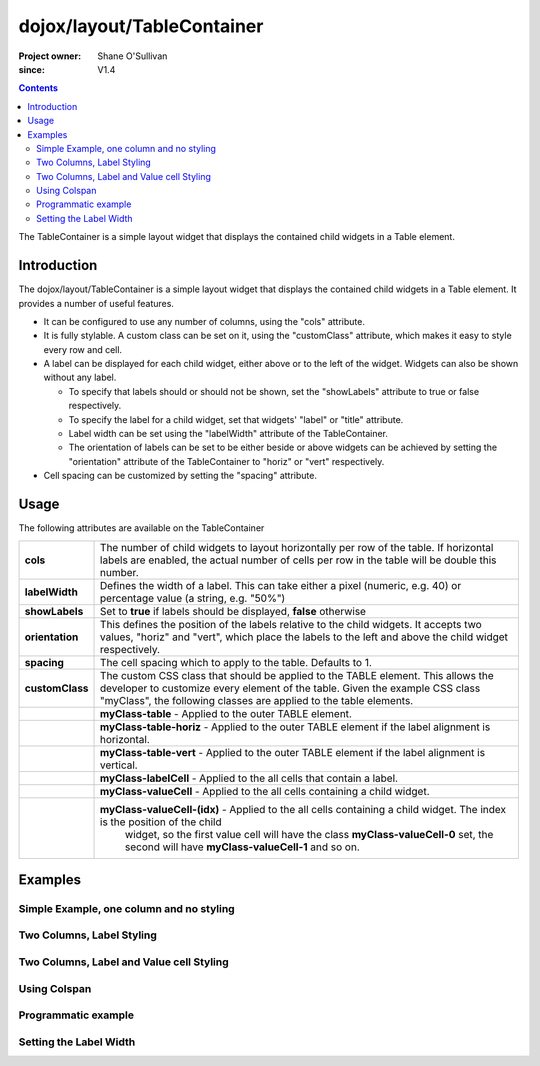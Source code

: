 .. _dojox/layout/TableContainer:

===========================
dojox/layout/TableContainer
===========================

:Project owner: Shane O'Sullivan
:since: V1.4

.. contents ::
   :depth: 2

The TableContainer is a simple layout widget that displays the contained child widgets in a Table element.


Introduction
============

The dojox/layout/TableContainer is a simple layout widget that displays the contained child widgets in a Table element. It provides a number of useful features.

* It can be configured to use any number of columns, using the "cols" attribute.
* It is fully stylable. A custom class can be set on it, using the "customClass" attribute, which makes it easy to style every row and cell.
* A label can be displayed for each child widget, either above or to the left of the widget. Widgets can also be shown without any label.

  * To specify that labels should or should not be shown, set the "showLabels" attribute to true or false respectively.
  * To specify the label for a child widget, set that widgets' "label" or "title" attribute.
  * Label width can be set using the "labelWidth" attribute of the TableContainer.
  * The orientation of labels can be set to be either beside or above widgets can be achieved by setting the "orientation" attribute of the TableContainer to "horiz" or "vert" respectively.
* Cell spacing can be customized by setting the "spacing" attribute.


Usage
=====

The following attributes are available on the TableContainer

+----------------+----------------------------------------------------------------------------------------------------------------------------------+
|**cols**        | The number of child widgets to layout horizontally per row of the table. If horizontal labels are enabled, the actual            |
|                | number of cells per row in the table will be double this number.                                                                 |
+----------------+----------------------------------------------------------------------------------------------------------------------------------+
|**labelWidth**  | Defines the width of a label. This can take either a pixel (numeric, e.g. 40) or percentage value (a string, e.g. "50%")         |
+----------------+----------------------------------------------------------------------------------------------------------------------------------+
|**showLabels**  | Set to **true** if labels should be displayed, **false** otherwise                                                               |
+----------------+----------------------------------------------------------------------------------------------------------------------------------+
|**orientation** | This defines the position of the labels relative to the child widgets. It accepts two values, "horiz" and "vert", which place    |
|                | the labels to the left and above the child widget respectively.                                                                  |
+----------------+----------------------------------------------------------------------------------------------------------------------------------+
|**spacing**     | The cell spacing which to apply to the table. Defaults to 1.                                                                     |
+----------------+----------------------------------------------------------------------------------------------------------------------------------+
|**customClass** | The custom CSS class that should be applied to the TABLE element. This allows the developer to customize every element of the    |
|                | table.  Given the example CSS class "myClass", the following classes are applied to the table elements.                          |
+----------------+----------------------------------------------------------------------------------------------------------------------------------+
|                | **myClass-table** - Applied to the outer TABLE element.                                                                          |
+----------------+----------------------------------------------------------------------------------------------------------------------------------+
|                | **myClass-table-horiz** - Applied to the outer TABLE element if the label alignment is horizontal.                               |
+----------------+----------------------------------------------------------------------------------------------------------------------------------+
|                | **myClass-table-vert** - Applied to the outer TABLE element if the label alignment is vertical.                                  |
+----------------+----------------------------------------------------------------------------------------------------------------------------------+
|                | **myClass-labelCell** - Applied to the all cells that contain a label.                                                           |
+----------------+----------------------------------------------------------------------------------------------------------------------------------+
|                | **myClass-valueCell** - Applied to the all cells containing a child widget.                                                      |
+----------------+----------------------------------------------------------------------------------------------------------------------------------+
|                | **myClass-valueCell-(idx)** - Applied to the all cells containing a child widget. The index is the position  of the child        |
|                |   widget, so the first value cell will have the class **myClass-valueCell-0** set, the second will have **myClass-valueCell-1**  |
|                |   and so on.                                                                                                                     |
+----------------+----------------------------------------------------------------------------------------------------------------------------------+


Examples
========

Simple Example, one column and no styling
-----------------------------------------

.. code-example::

  Load the required JavaScript files. These include the TableContainer itself, along with the three other widgets that it contains.

  .. js ::

    require(["dojo/parser",
        "dojox/layout/TableContainer",
        "dijit/form/TextBox",
        "dijit/form/CheckBox",
        "dijit/form/NumberSpinner"
    ], require(parser) {
        parser.parse();
    });

  Declare the required HTML. Note that each contained widget is given a 'title' attribute.  This is the simplest type of TableContainer, with just one column, and no special CSS added

  .. html ::

    <div data-dojo-type="dojox/layout/TableContainer" data-dojo-props="cols:1" id="tc1">
      <div data-dojo-type="dijit/form/TextBox" title="First Name:" value="Michael"></div>
      <div data-dojo-type="dijit/form/TextBox" title="Last Name:" value="Collins"></div>
      <div data-dojo-type="dijit/form/CheckBox" title="Employed"></div>
      <div data-dojo-type="dijit/form/NumberSpinner" title="Age" value="25"></div>
    </div>

Two Columns, Label Styling
--------------------------

.. code-example::
  :version: local

  Load the required JavaScript files. These include the TableContainer itself, along with the three other widgets that it contains.

  .. js ::

    require(["dojo/parser",
        "dojox/layout/TableContainer",
        "dijit/form/TextBox",
        "dijit/form/CheckBox",
        "dijit/form/NumberSpinner"
    ], function(parser) {
        parser.parse();
    });


  Declare the required HTML. Note that each contained widget is given a 'title' attribute.  Note the 'customClass' attribute added to the TableContainer.  This is used in the CSS declaration to add a style to all label cells.

  .. html ::

    <div data-dojo-type="dojox/layout/TableContainer" data-dojo-props="cols:2, customClass:'justLabels'" id="tc1">
      <div data-dojo-type="dijit/form/TextBox" title="First Name:" value="Eamonn"></div>
      <div data-dojo-type="dijit/form/TextBox" title="Last Name:" value="De Valera"></div>
      <div data-dojo-type="dijit/form/CheckBox" title="Employed"></div>
      <div data-dojo-type="dijit/form/NumberSpinner" title="Age" value="40"></div>
    </div>

  Apply a custom class that colors the labels.

  .. css ::

      .justLabels-labelCell {
        background-color: lightgrey;
        padding-left: 5px;
      }


Two Columns, Label and Value cell Styling
-----------------------------------------

.. code-example::
  :version: local

  Load the required JavaScript files. These include the TableContainer itself, along with the three other widgets that it contains.

  .. js ::

    require(["dojo/parser",
        "dojox/layout/TableContainer",
        "dijit/form/TextBox",
        "dijit/form/CheckBox",
        "dijit/form/NumberSpinner"
    ], function(parser) {
        parser.parse();
    });

  Declare the required HTML. Note that each contained widget is given a 'title' attribute.  Note the 'customClass' attribute added to the TableContainer.  This is used in the CSS declaration to add a style to all label and value cells.

  .. html ::

    <div data-dojo-type="dojox/layout/TableContainer" data-dojo-props="cols:2, customClass:'labelsAndValues'" id="tc1">
      <div data-dojo-type="dijit/form/TextBox" title="First Name:" value="Patrick"></div>
      <div data-dojo-type="dijit/form/TextBox" title="Last Name:" value="Pearse"></div>
      <div data-dojo-type="dijit/form/CheckBox" title="Employed"></div>
      <div data-dojo-type="dijit/form/NumberSpinner" title="Age" value="30"></div>
    </div>

  Apply a custom class that styles both the label and value cells.

  .. css ::

      .labelsAndValues-labelCell {

        background-color: lightgrey;
        padding-left: 5px;
      }

      .labelsAndValues-valueCell {

        padding-left: 20px;
        background-color: lightblue;
      }

Using Colspan
-------------

.. code-example::
  :version: local

  Load the required JavaScript files. These include the TableContainer itself, along with the three other widgets that it contains.

  .. js ::

    require(["dojo/parser",
        "dojox/layout/TableContainer",
        "dijit/form/TextBox",
        "dijit/form/CheckBox",
        "dijit/form/Textarea"
    ], function(parser) {
        parser.parse();
    });

  Declare the required HTML. Note that each contained widget is given a 'title' attribute.  Note that the first three widgets are given a 'colspan' attribute, which makes them take up multiple columns. To accommodate these extra columns, the TableContainer is given the attribute cols='4'. This is useful when you have a widget that requires more room. Since the CheckBox widgets along the bottom have no 'colspan' attribute, they each occupy a single column

  .. html ::

    <div data-dojo-type="dojox/layout/TableContainer" data-dojo-props="cols:4, customClass:'labelsAndValues'" id="tc1">
      <div data-dojo-type="dijit/form/TextBox" title="First Name:" colspan="2" value="Tom"></div>
      <div data-dojo-type="dijit/form/TextBox" title="Last Name:" colspan="2" value="Clarke"></div>
      <textarea data-dojo-type="dijit/form/Textarea" id="texteditor" style="width:100%;" colspan="4" title="Personal Details">Hi, I'm a hacker, I have no  personal details to speak of, but I can write a widget in under a minute!
      </textarea>
     <div data-dojo-type="dijit/form/CheckBox" title="Employed"></div>
     <div data-dojo-type="dijit/form/CheckBox" title="Is Married"></div>
     <div data-dojo-type="dijit/form/CheckBox" title="Has Children"></div>
     <div data-dojo-type="dijit/form/CheckBox" title="Loves Dojo" checked="true"></div>
      
    </div>

  Apply a custom class that styles both the label and value cells.

  .. css ::

      .labelsAndValues-labelCell {

        background-color: lightgrey;
        padding-left: 5px;
      }

      .labelsAndValues-valueCell {

        padding-left: 20px;
        background-color: lightblue;
      }

Programmatic example
--------------------

.. code-example::
  :version: local

  Load the required JavaScript files. These include the TableContainer itself, and the dijit.TextBox widget that it contains.
  A TableContainer widget is created programmatically, and four text box widgets are added to it.

  .. js ::

    require(["dojo/parser",
        "dojox/layout/TableContainer",
        "dijit/form/TextBox"
    ], function(parser) {
        parser.parse();
    });


      // Create the TableContainer, and insert it into the DOM node with id "putWidgetHere".
      // Add the custom class "labelsAndValues"
      var programmatic = new TableContainer(
      {
        cols: 2,
        customClass:"labelsAndValues",
        "labelWidth": "150"
      }, dojo.byId("putWidgetHere"));

      // Create four text boxes
      var text1 = new TextBox({label: "ProgText 1"});
      var text2 = new TextBox({label: "ProgText 2"});
      var text3 = new TextBox({label: "ProgText 3"});
      var text4 = new TextBox({label: "ProgText 4"});

      // Add the four text boxes to the TableContainer
      programmatic.addChild(text1);
      programmatic.addChild(text2);
      programmatic.addChild(text3);
      programmatic.addChild(text4);

      // Start the table container. This initializes it and places
      // the child widgets in the correct place.
      programmatic.startup();


  No HTML is required here, as it is a purely programmatic example

  .. html ::

    <div id="putWidgetHere" ></div>

  Apply a custom class that styles both the label and value cells.

  .. css ::

      .labelsAndValues-labelCell {

        background-color: lightgrey;
        padding-left: 5px;
      }

      .labelsAndValues-valueCell {

        padding-left: 20px;
        background-color: lightblue;
      }

Setting the Label Width
-----------------------

.. code-example::
  :version: local

  Load the required JavaScript files. These include the TableContainer itself, along with the three other widgets that it contains.

  .. js ::

    require(["dojo/parser",
        "dojox/layout/TableContainer",
        "dijit/form/TextBox"
    ], function(parser) {
        parser.parse();
    });

  Declare the required HTML. Note the 'labelWidth' attribute on the TableContainer, which specifies the width of the labels in pixels.

  .. html ::

    <div data-dojo-type="dojox/layout/TableContainer" data-dojo-props="cols:2, customClass:'labelsAndValues', labelWidth:10" id="tc1">
      <div data-dojo-type="dijit/form/TextBox" title="1" value="United States"></div>
      <div data-dojo-type="dijit/form/TextBox" title="2" value="Ireland"></div>
      <div data-dojo-type="dijit/form/TextBox" title="3" value="Italy"></div>
      <div data-dojo-type="dijit/form/TextBox" title="4" value="Faroe Islands"></div>
      
    </div>

  Apply a custom class that styles both the label and value cells.

  .. css ::

      .labelsAndValues-labelCell {

        background-color: lightgrey;
        padding-left: 5px;
      }

      .labelsAndValues-valueCell {

        padding-left: 20px;
        background-color: lightblue;
      }
